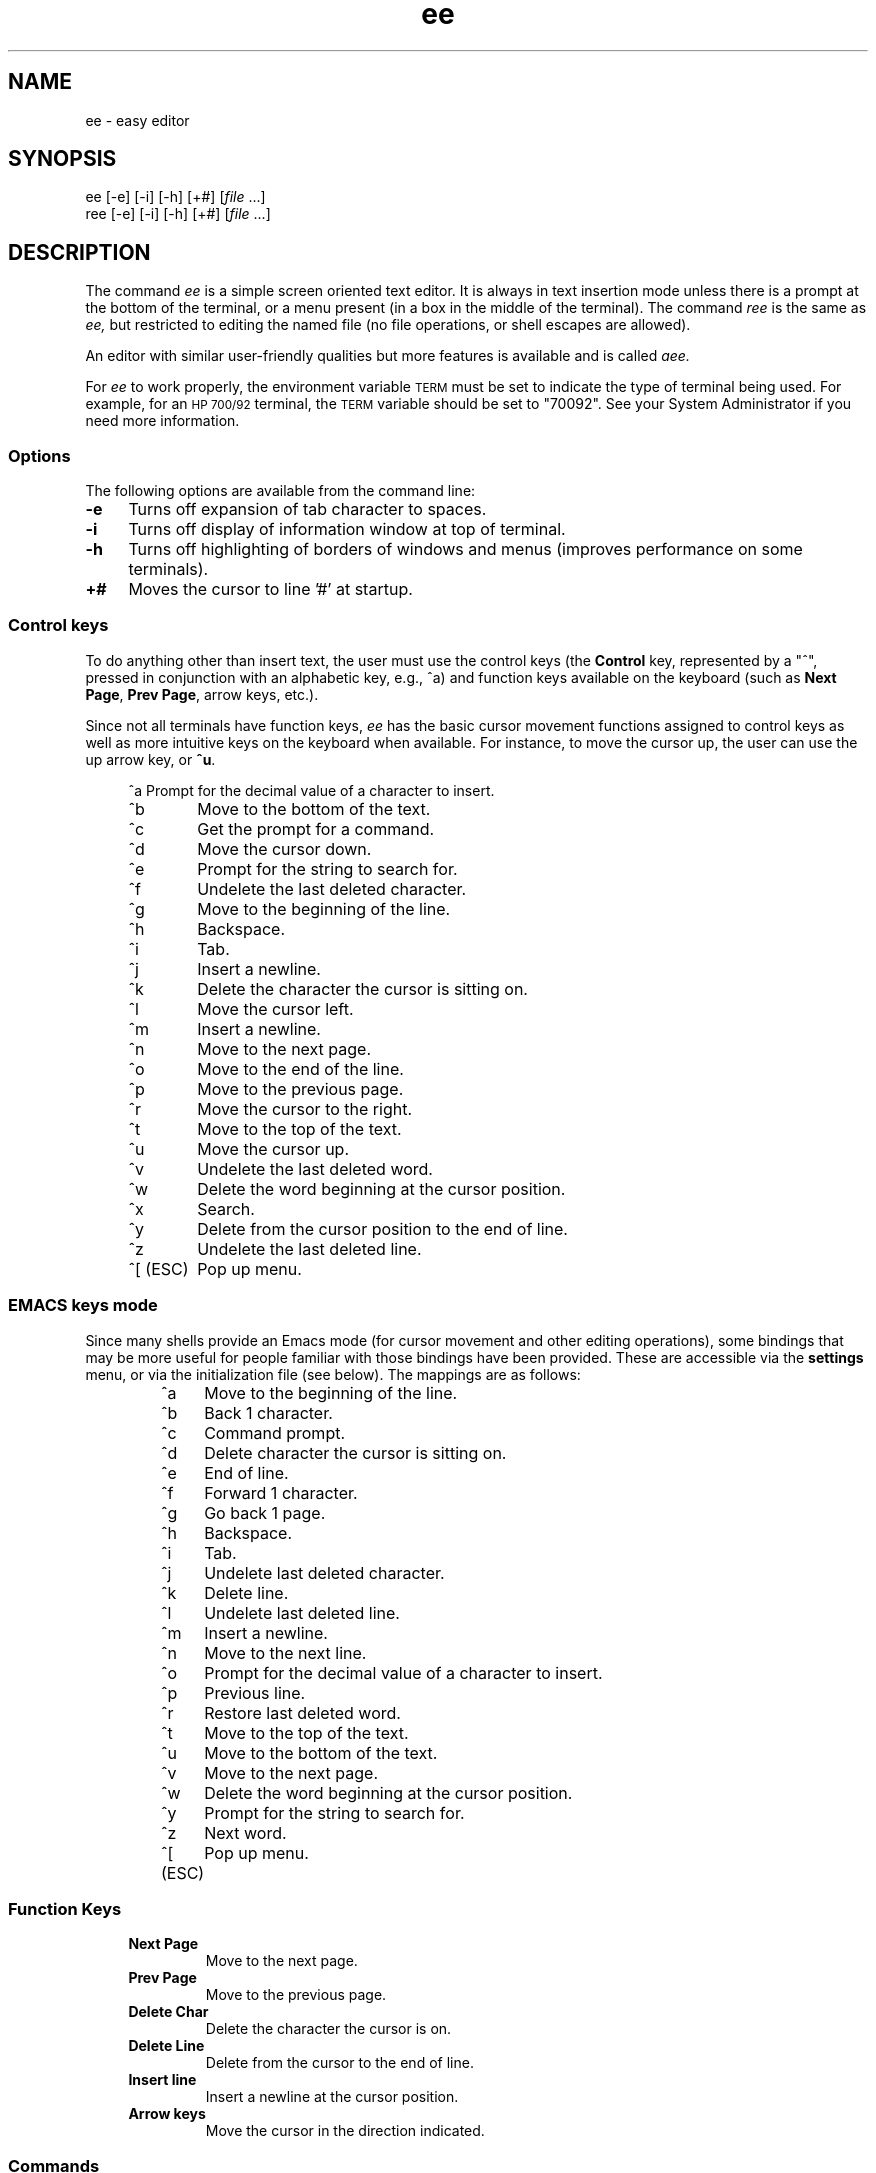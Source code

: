 .\"
.\"
.\"  To format this reference page, use the command:
.\"
.\"    nroff -man ee.1
.\"
.\"  $Header: /home/hugh/sources/old_ae/RCS/ee.1,v 1.22 2001/12/16 04:49:27 hugh Exp $
.\"
.\"
.TH ee 1 "" "" ""
.SH NAME
ee \- easy editor
.SH SYNOPSIS
.nf
ee [-e] [-i] [-h] [+#] [\fIfile\fR ...]
ree [-e] [-i] [-h] [+#] [\fIfile\fR ...]
.ta
.fi
.ad b
.SH DESCRIPTION
The command
.I ee
is a simple screen oriented text editor.
It is always in text insertion mode unless there is a prompt at the bottom
of the terminal, or a menu present (in a box in the middle of the terminal).
The command
.I ree
is the same as
.I ee,
but restricted to editing the named file (no file operations, or shell escapes
are allowed).
.PP
An editor with similar user-friendly qualities but more features is available
and is called
.I aee.
.PP
For
.I ee
to work properly, the environment variable
.SM TERM
must be set to indicate the type of terminal being used.
For example, for an
.SM HP 700/92
terminal, the
.SM TERM
variable should be set to "70092".
See your System Administrator if you need more information.
.\"
.\"     options
.\"
.SS Options
The following options are available from the command line:
.PP
.TP 4
.B -e
Turns off expansion of tab character to spaces.
.TP
.B -i
Turns off display of information window at top of terminal.
.TP
.B -h
Turns off highlighting of borders of windows and menus (improves performance on
some terminals).
.TP
.B +#
Moves the cursor to line '#' at startup.
.br
.\"
.\"     control keys
.\"
.SS "Control keys"
To do anything other than insert text, the user must use the control keys (the
.B Control
key, represented by a "^",  pressed in conjunction with an
alphabetic key, e.g., ^a) and function keys available on the keyboard
(such as
.BR "Next Page" ", " "Prev Page" ,
arrow keys, etc.).
.PP
Since not all terminals have function keys,
.I ee
has the basic cursor movement functions assigned to control keys as well as more
intuitive keys on the keyboard when available.
For instance, to move the cursor up, the user can use the up arrow key, or
.BR ^u .
.RS 4
.nf
.ta 1.4i
.sp
^a 	Prompt for the decimal value of a character to insert.
^b 	Move to the bottom of the text.
^c 	Get the prompt for a command.
^d 	Move the cursor down.
^e 	Prompt for the string to search for.
^f 	Undelete the last deleted character.
^g 	Move to the beginning of the line.
^h 	Backspace.
^i 	Tab.
^j 	Insert a newline.
^k 	Delete the character the cursor is sitting on.
^l 	Move the cursor left.
^m 	Insert a newline.
^n 	Move to the next page.
^o 	Move to the end of the line.
^p 	Move to the previous page.
^r 	Move the cursor to the right.
^t 	Move to the top of the text.
^u 	Move the cursor up.
^v 	Undelete the last deleted word.
^w 	Delete the word beginning at the cursor position.
^x 	Search.
^y 	Delete from the cursor position to the end of line.
^z 	Undelete the last deleted line.
^[ (ESC)	Pop up menu.
.ta
.fi
.RE
.sp
.SS "EMACS keys mode"
.PP
Since many shells provide an Emacs mode (for cursor movement and other editing
operations), some bindings that may be more useful for people familiar with those
bindings have been provided.
These are accessible via the
.B settings
menu, or via the initialization file (see below).
The mappings are as follows:
.RS
.nf
.ta 1.4i
^a	Move to the beginning of the line.
^b	Back 1 character.
^c	Command prompt.
^d	Delete character the cursor is sitting on.
^e	End of line.
^f	Forward 1 character.
^g	Go back 1 page.
^h	Backspace.
^i	Tab.
^j	Undelete last deleted character.
^k	Delete line.
^l	Undelete last deleted line.
^m	Insert a newline.
^n	Move to the next line.
^o	Prompt for the decimal value of a character to insert.
^p	Previous line.
^r	Restore last deleted word.
^t	Move to the top of the text.
^u	Move to the bottom of the text.
^v	Move to the next page.
^w	Delete the word beginning at the cursor position.
^y	Prompt for the string to search for.
^z	Next word.
^[ (ESC)	Pop up menu.
.ta
.fi
.RE
.sp
.\"
.\"     function keys
.\"
.SS "Function Keys"
.RS 4
.IP "\fBNext Page\fR"
Move to the next page.
.IP "\fBPrev Page\fR"
Move to the previous page.
.IP "\fBDelete Char\fR"
Delete the character the cursor is on.
.IP "\fBDelete Line\fR"
Delete from the cursor to the end of line.
.IP "\fBInsert line\fR"
Insert a newline at the cursor position.
.IP "\fBArrow keys\fR"
Move the cursor in the direction indicated.
.RE
.\"
.\"     commands
.\"
.SS Commands
.PP
Some operations require more information than a single keystroke can provide.
For the most basic operations, there is a menu that can be obtained by
pressing the
.SM \fBESC\fR
key.
The same operations, and more can be performed by obtaining the
command prompt (^c) and typing in one of the commands below.
.RS 4
.IP "!\fBcmd\fR"
Execute \fBcmd\fR in a shell.
.IP "\fB0-9\fR"
Move to the line indicated.
.IP "\fBcase\fR"
Make searches case sensitive.
.IP "\fBcharacter\fR"
Display the ascii value of the character at the cursor.
.IP "\fBexit\fR"
Save the edited text, and leave the editor.
.IP "\fBexpand\fR"
Expand tabs to spaces.
.IP "\fBfile\fR"
Print the name of the file.
.IP "\fBhelp\fR"
Display help screen.
.IP "\fBline\fR"
Display the current line number.
.IP "\fBnocase\fR
Make searches insensitive to case (the default).
.IP "\fBnoexpand\fR"
Don't expand tab to spaces when the TAB key is pressed.
.IP "\fBquit\fR"
Leave the editor without saving changes.
.IP "\fBread\fR \fIfile\fR"
Read the named \fIfile\fR.
.IP "\fBwrite\fR \fIfile\fR"
Write the text to the named \fIfile\fR.
.RE
.\"
.\"     menu operations
.\"
.SS "Menu Operations"
.PP
Pop-up menus can be obtained by pressing the
.B escape
key (or
.B ^[
if no
.B escape
key is present).
When in the menu, the escape key can be used to leave the menu without performing
any operations.
Use the up and down arrow keys, or
.B ^u
for moving up and
.B ^d
for moving down to move to the desired items in the menu, then press
.B return
to perform the indicated task.
.PP
To the left of each menu item is a letter, which if the corresponding letter is pressed
on the keyboard selects that menu entry.
.PP
The main menu in \fIee\fR is as follows:
.RS 4
.IP "\fBleave editor\fR"
If changes have been made, the user will get a menu prompting whether or not the
changes should be saved.
.IP "\fBhelp\fR"
Displays a help screen, with all of the keyboard operations and commands.
.IP "\fBfile operations\fR"
Pops up a menu for selecting whether to read a file, write to a file, or
save the current contents of the editor, as well as send the contents of
the editor to a print command (see the section \fBInitializing ee from a
file\fR).
.IP "\fBredraw screen\fR"
Provides a means to repaint the screen if the screen has been corrupted.
.IP "\fBsettings\fR"
Shows the current values of the operating modes, and right margin.  By
pressing return when the cursor is on a particular item, the value can be
changed.
To leave this menu, press the \fBescape\fR key.  (See \fBModes\fR below.)
.IP "\fBsearch\fR"
.br
Pops up a menu in which the user may choose to enter a string to search
for, or search for a string already entered.
.IP "\fBmiscellaneous\fR"
Pops up a menu that allows the user to format the current paragraph,
execute a shell command, or check the spelling of the text in the editor.
.RE
.\"
.\"     paragraph formatting
.\"
.SS "Paragraph Formatting"
.PP
Paragraphs are defined for \fIee\fR by a block of text bounded by:
.sp 
.RS 8
.IP \(bu
Begin or end of file.
.IP \(bu
Line with no characters, or only spaces and/or tabs.
.IP \(bu
Line starting with a period ('.') or right angle bracket ('>').
.RE
.PP
A paragraph may be formatted two ways:  explicitly by choosing the
\fBformat paragraph\fR menu item, or by setting \fIee\fR to automatically
format paragraphs.  The automatic mode may be set via a menu, or via the
initialization file.
.PP
There are three states for text operation in \fIee\fR: free-form, margins,
and automatic formatting.
.PP
"Free-form" is best used for things like programming.  There are no
restrictions on the length of lines, and no formatting takes place.
.PP
"Margins" allows the user to type in text without having to worry about going
beyond the right margin (the right margin may be set in the \fBsettings\fR
menu, the default is for the margin to be the right edge of the terminal).
This is the mode that allows the \fBformat paragraph\fR menu item to work.
.PP
"Automatic formatting" provides word-processor-like behavior.
The user may type in text, while \fIee\fR will make sure the entire paragraph fits
within the width of the terminal every time the user inserts a space after
typing or deleting text.
Margin observation must also be enabled in order for automatic formatting to occur.
.\"
.\"     modes
.\"
.SS Modes
.PP
Although ee is a 'modeless' editor (it is in text insertion mode all the
time), there are modes in some of the things it does.
These include:
.RS 4
.IP "\fBtab expansion\fR"
Tabs may be inserted as a single tab character, or replaced with spaces.
.IP "\fBcase sensitivity\fR"
The search operation can be sensitive to whether characters are upper- or
lower-case, or ignore case completely.
.IP "\fBmargins observed\fR"
Lines can either be truncated at the right margin, or extend on forever.
.IP "\fBauto paragraph formatting\fR"
While typing in text, the editor can try to keep it looking reasonably well
within the width of the screen.
.IP "\fBeightbit characters\fR"
Toggles whether eight bit characters are displayed as their value in angle
brackets (e.g. "<220>") or as a character.
.IP "\fBinfo window\fR"
A window showing the keyboard operations that can be performed can be
displayed or not.
.IP "\fBemacs keys\fR"
Control keys may be given bindings similar to emacs, or not.
.IP "\fB16 bit characters\fR"
Toggles whether sixteen bit characters are handled as one 16-bit quantity or
two 8-bit quantities.  This works primarily with the Chinese Big 5 code set.
.RE
.PP
You may set these modes via the initialization file (see below), or with a
menu (see above).
.\"
.\"     spell checking
.\"
.SS "Spell Checking"
.PP
There are two ways to have the spelling in the text checked from \fIee\fR.
One is by the traditional \fIspell\fR(1) command, the other is with the
optional \fIispell\fR(1) command.
.PP
Using \fIspell\fR, the words that are not recognized will be placed at the top
of the file.  For the \fIispell\fR option, the file is written to disk,
then \fIispell\fR run on the file, and the file read back in once
\fIispell\fR has completed making changes to the file.
.\"
.\"     printing
.\"
.SS "Printing the contents of the editor"
.PP
The user may select a menu item which prints the contents of the editor.
.I ee
pipes the text in the editor to the command specified by the initialization
command
.B printcommand
(see the section
.B Initializing ee from a file below).
The default is to send the contents to "lp".
.PP
Whatever the user assigns to
.B printcommand
must take input from standard input.
See your system administrator for more details.
.\"
.\"     shell operations
.\"
.SS "Shell operations"
.PP
Shell commands can be executed from within
.I ee
by selecting the
.B shell command
item in the
.B miscellaneous
menu, or by placing an exclamation mark ("!") before the command to
execute at the
.B command:
prompt.
Additionally, the user may direct the contents of the edit buffer out to
a shell operation (via a pipe) by using the left angle bracket
(">"), followed by a "!" and the shell command to execute.
The output of a shell operation can also be directed into the
edit buffer by using a right angle bracket ("<") before the exclamation mark.
These can even be used together to send output to a shell operation and
read back the results into the editor.
So, if the editor contained a list of words to be sorted, they could be
sorted by typing the following at the command prompt:
.RS 4
.sp
><!sort
.sp
.RE
This would send the contents of the editor to be piped into the
.I sort
utility and the result would be placed into the edit buffer at the current
cursor location.
The old information would have to be deleted by the user.
.\"
.\"     initializing ee from a file
.\"
.SS "Initializing ee from a file"
.PP
Since different users have different preferences, \fIee\fR allows some
slight configurability.
There are three possible locations for an initialization file for ee:
the file \fI/usr/share/misc/init.ee\fR, the file \fI.init.ee\fR in the
user's home directory, or the file \fI.init.ee\fR in the current directory
(if different from the home directory).
This allows system administrators to set some preferences for the users on a
system-wide basis (for example, the \fBprint\fR command), and the user to customize
settings for particular directories (like one for correspondence, and a
different directory for programming).
.PP
The file \fI\/usr/share/misc/init.ee\fR is read first, then
\fI$HOME/.init.ee\fR, then \fI.init.ee\fR, with the settings specified by the most
recent file read taking precedence.
.PP
The following items may be entered in the initialization file:
.RS 4
.IP \fBcase\fR
Sets searches to be case sensitive.
.IP \fBnocase\fR
Sets searches to be insensitive to case (default).
.IP \fBexpand\fR
Causes \fIee\fR to expand tabs to spaces (default).
.IP \fBnoexpand\fR
Causes \fIee\fR to insert tabs as a single character.
.IP \fBinfo\fR
A small information window is displayed at the top of the terminal (default).
.IP \fBnoinfo\fR
Turns off the display of the information window.
.IP \fBmargins\fR
Causes \fIee\fR to truncate lines at the right margin when the cursor passes
beyond the right margin as set by the user while text is being inserted (default).
.IP \fBnomargins\fR
Allows lines to extend beyond the right margin.
.IP \fBautoformat\fR
Causes \fIee\fR to automatically try to format the current paragraph while
text insertion is occurring.
.IP \fBnoautoformat\fR
Turns off automatic paragraph formatting (default).
.IP \fBprintcommand\fR
Allows the setting of the print command (default: "lp").
.IP \fBrightmargin\fR
The user can select a value for the right margin (the first column on the screen is zero).
.IP \fBhighlight\fR
Turns on highlighting border of information window and menus (default).
.IP \fBnohighlight\fR
Turns off highlighting of border of information window and menus.
.IP \fBeightbit\fR
Turns on display of eight bit characters.
.IP \fBnoeightbit\fR
Turns off display of eight bit characters (they are displayed as their decimal
value inside angle brackets, e.g., "<220>").
.IP \fB16bit\fR
Turns on handling of 16-bit characters.
.IP \fBno16bit\fR
Turns off handling of 16-bit characters.
.IP \fBemacs\fR
Turns on emacs key bindings.
.IP \fBnoemacs\fR
Turns off emacs key bindings.
.RE
.\"
.\"     save editor configuration
.\"
.SS "Save Editor Configuration"
.PP
When using this entry from the
.B settings
menu, the user may choose to save the current configuration of
the editor (see \fBInitializing ee from a
file\fR above) to a file named
.I .init.ee
in the current directory or the user's home directory.
If a file named
.I .init.ee
already exists, it will be renamed
.IR .init.ee.old .
.\"
.\"     Caveats
.\"
.SH CAVEATS
.PP
THIS MATERIAL IS PROVIDED "AS IS".  THERE ARE
NO WARRANTIES OF ANY KIND WITH REGARD TO THIS
MATERIAL, INCLUDING, BUT NOT LIMITED TO, THE
IMPLIED WARRANTIES OF MERCHANTABILITY AND
FITNESS FOR A PARTICULAR PURPOSE.  Neither
Hewlett-Packard nor Hugh Mahon shall be liable
for errors contained herein, nor for
incidental or consequential damages in
connection with the furnishing, performance or
use of this material.  Neither Hewlett-Packard
nor Hugh Mahon assumes any responsibility for
the use or reliability of this software or
documentation.  This software and
documentation is totally UNSUPPORTED.  There
is no support contract available.  Hewlett-Packard
has done NO Quality Assurance on ANY
of the program or documentation.  You may find
the quality of the materials inferior to
supported materials.
.PP
Always make a copy of files that cannot be easily reproduced before
editing.  Save files early, and save often.
.SS "International Code Set Support"
.I ee
supports single-byte character code sets (eight-bit clean), or the
Chinese Big-5 code set.
(Other multi-byte code sets may function, but the reason Big-5 works is
that a two-byte character also takes up two columns on the screen.)
.SH WARNINGS
The automatic paragraph formatting operation may be too slow for
slower systems.
.SH FILES
.PP
.I /usr/share/misc/init.ee
.br
.I $HOME/.init.ee
.br
.I .init.ee
.SH AUTHOR
.PP
The software
.I ee
was developed by Hugh Mahon.
.PP
This software and documentation contains
proprietary information which is protected by
copyright.  All rights are reserved.
.PP
Copyright (c) 1990, 1991, 1992, 1993, 1995, 1996, 2001 Hugh Mahon.
.SH "SEE ALSO"
.PP
termcap(4), terminfo(4), environ(5), spell(1), ispell(1), lp(1), aee(1)
